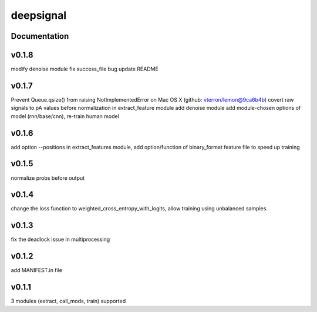 deepsignal
==========


Documentation
-------------

v0.1.8
-------------
modify denoise module
fix success_file bug
update README

v0.1.7
-------------
Prevent Queue.qsize() from raising NotImplementedError on Mac OS X (github: vterron/lemon@9ca6b4b)
covert raw signals to pA values before normalization in extract_feature module
add denoise module
add module-chosen options of model (rnn/base/cnn), re-train human model

v0.1.6
-------------
add option --positions in extract_features module,
add option/function of binary_format feature file to speed up training

v0.1.5
-------------
normalize probs before output

v0.1.4
-------------
change the loss function to weighted_cross_entropy_with_logits,
allow training using unbalanced samples.

v0.1.3
-------------
fix the deadlock issue in multiprocessing

v0.1.2
-------------
add MANIFEST.in file

v0.1.1
-------------
3 modules (extract, call_mods, train) supported